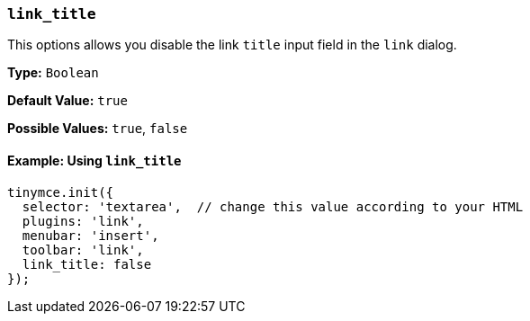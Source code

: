 === `link_title`

This options allows you disable the link `title` input field in the `link` dialog.

*Type:* `Boolean`

*Default Value:* `true`

*Possible Values:* `true`, `false`

==== Example: Using `link_title`

[source, js]
----
tinymce.init({
  selector: 'textarea',  // change this value according to your HTML
  plugins: 'link',
  menubar: 'insert',
  toolbar: 'link',
  link_title: false
});
----
